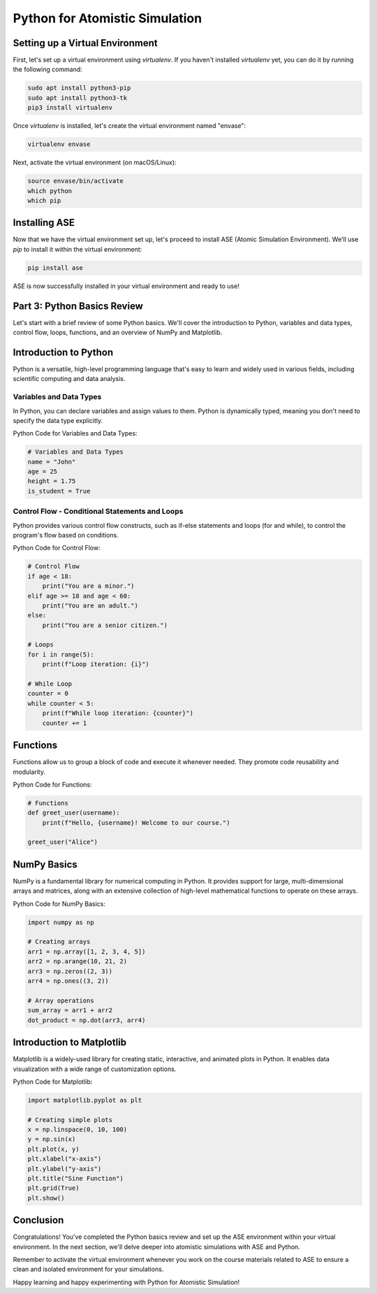 Python for Atomistic Simulation
================================


Setting up a Virtual Environment
----------------------------------------

First, let's set up a virtual environment using `virtualenv`. If you haven't installed `virtualenv` yet, you can do it by running the following command:

.. code-block:: bash

    sudo apt install python3-pip
    sudo apt install python3-tk
    pip3 install virtualenv

Once `virtualenv` is installed, let's create the virtual environment named "envase":

.. code-block:: bash

   virtualenv envase

Next, activate the virtual environment (on macOS/Linux):

.. code-block:: bash

   source envase/bin/activate
   which python
   which pip

Installing ASE 
-----------------------

Now that we have the virtual environment set up, let's proceed to install ASE (Atomic Simulation Environment). We'll use `pip` to install it within the virtual environment:

.. code-block:: bash

   pip install ase

ASE is now successfully installed in your virtual environment and ready to use!

Part 3: Python Basics Review
----------------------------

Let's start with a brief review of some Python basics. We'll cover the introduction to Python, variables and data types, control flow, loops, functions, and an overview of NumPy and Matplotlib.

Introduction to Python
-----------------------

Python is a versatile, high-level programming language that's easy to learn and widely used in various fields, including scientific computing and data analysis.

Variables and Data Types
~~~~~~~~~~~~~~~~~~~~~~~~~~~~

In Python, you can declare variables and assign values to them. Python is dynamically typed, meaning you don't need to specify the data type explicitly.

Python Code for Variables and Data Types:

.. code-block:: python

   # Variables and Data Types
   name = "John"
   age = 25
   height = 1.75
   is_student = True

Control Flow - Conditional Statements and Loops
~~~~~~~~~~~~~~~~~~~~~~~~~~~~~~~~~~~~~~~~~~~~~~~~~~~~~

Python provides various control flow constructs, such as if-else statements and loops (for and while), to control the program's flow based on conditions.

Python Code for Control Flow:

.. code-block:: python

   # Control Flow
   if age < 18:
       print("You are a minor.")
   elif age >= 18 and age < 60:
       print("You are an adult.")
   else:
       print("You are a senior citizen.")

   # Loops
   for i in range(5):
       print(f"Loop iteration: {i}")

   # While Loop
   counter = 0
   while counter < 5:
       print(f"While loop iteration: {counter}")
       counter += 1

Functions
---------

Functions allow us to group a block of code and execute it whenever needed. They promote code reusability and modularity.

Python Code for Functions:

.. code-block:: python

   # Functions
   def greet_user(username):
       print(f"Hello, {username}! Welcome to our course.")

   greet_user("Alice")

NumPy Basics
------------

NumPy is a fundamental library for numerical computing in Python. It provides support for large, multi-dimensional arrays and matrices, along with an extensive collection of high-level mathematical functions to operate on these arrays.

Python Code for NumPy Basics:

.. code-block:: python

   import numpy as np

   # Creating arrays
   arr1 = np.array([1, 2, 3, 4, 5])
   arr2 = np.arange(10, 21, 2)
   arr3 = np.zeros((2, 3))
   arr4 = np.ones((3, 2))

   # Array operations
   sum_array = arr1 + arr2
   dot_product = np.dot(arr3, arr4)

Introduction to Matplotlib
--------------------------

Matplotlib is a widely-used library for creating static, interactive, and animated plots in Python. It enables data visualization with a wide range of customization options.

Python Code for Matplotlib:

.. code-block:: python

   import matplotlib.pyplot as plt

   # Creating simple plots
   x = np.linspace(0, 10, 100)
   y = np.sin(x)
   plt.plot(x, y)
   plt.xlabel("x-axis")
   plt.ylabel("y-axis")
   plt.title("Sine Function")
   plt.grid(True)
   plt.show()

Conclusion
----------

Congratulations! You've completed the Python basics review and set up the ASE environment within your virtual environment. In the next section, we'll delve deeper into atomistic simulations with ASE and Python.

Remember to activate the virtual environment whenever you work on the course materials related to ASE to ensure a clean and isolated environment for your simulations.

Happy learning and happy experimenting with Python for Atomistic Simulation!
